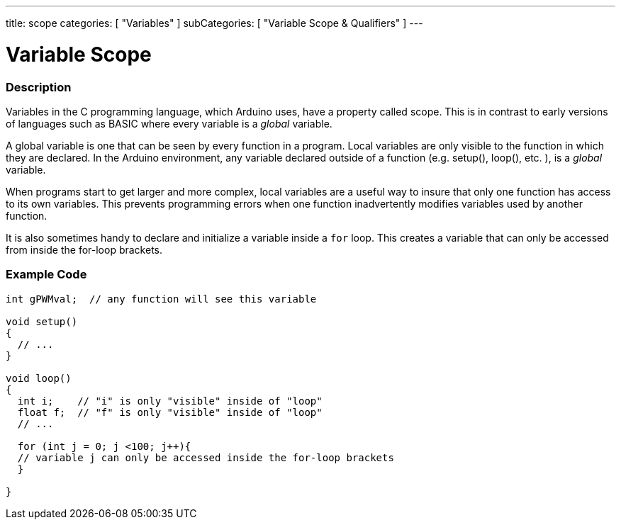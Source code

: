 ---
title: scope
categories: [ "Variables" ]
subCategories: [ "Variable Scope & Qualifiers" ]
---

:source-highlighter: pygments
:pygments-style: arduino



= Variable Scope


// OVERVIEW SECTION STARTS
[#overview]
--

[float]
=== Description
Variables in the C programming language, which Arduino uses, have a property called scope. This is in contrast to early versions of languages such as BASIC where every variable is a _global_ variable.

A global variable is one that can be seen by every function in a program. Local variables are only visible to the function in which they are declared. In the Arduino environment, any variable declared outside of a function (e.g. setup(), loop(), etc. ), is a _global_ variable.

When programs start to get larger and more complex, local variables are a useful way to insure that only one function has access to its own variables. This prevents programming errors when one function inadvertently modifies variables used by another function.

It is also sometimes handy to declare and initialize a variable inside a `for` loop. This creates a variable that can only be accessed from inside the for-loop brackets. 
[%hardbreaks]

--
// OVERVIEW SECTION ENDS




// HOW TO USE SECTION STARTS
[#howtouse]
--

[float]
=== Example Code
// Describe what the example code is all about and add relevant code   ►►►►► THIS SECTION IS MANDATORY ◄◄◄◄◄


[source,arduino]
----
int gPWMval;  // any function will see this variable

void setup()
{
  // ...
}

void loop()
{
  int i;    // "i" is only "visible" inside of "loop"
  float f;  // "f" is only "visible" inside of "loop"
  // ...

  for (int j = 0; j <100; j++){
  // variable j can only be accessed inside the for-loop brackets
  }

}
----
[%hardbreaks]


--
// HOW TO USE SECTION ENDS
